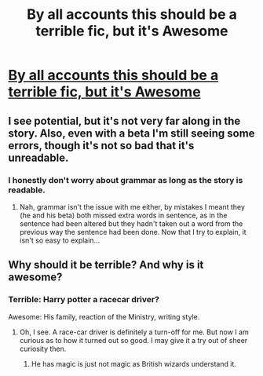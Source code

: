 #+TITLE: By all accounts this should be a terrible fic, but it's Awesome

* [[http://m.fanfiction.net/s/8975202/1/][By all accounts this should be a terrible fic, but it's Awesome]]
:PROPERTIES:
:Author: commando678
:Score: 3
:DateUnix: 1380420072.0
:DateShort: 2013-Sep-29
:END:

** I see potential, but it's not very far along in the story. Also, even with a beta I'm still seeing some errors, though it's not so bad that it's unreadable.
:PROPERTIES:
:Author: DoctorJynx
:Score: 5
:DateUnix: 1380436872.0
:DateShort: 2013-Sep-29
:END:

*** I honestly don't worry about grammar as long as the story is readable.
:PROPERTIES:
:Author: commando678
:Score: 3
:DateUnix: 1380480046.0
:DateShort: 2013-Sep-29
:END:

**** Nah, grammar isn't the issue with me either, by mistakes I meant they (he and his beta) both missed extra words in sentence, as in the sentence had been altered but they hadn't taken out a word from the previous way the sentence had been done. Now that I try to explain, it isn't so easy to explain...
:PROPERTIES:
:Author: DoctorJynx
:Score: 2
:DateUnix: 1380482914.0
:DateShort: 2013-Sep-29
:END:


** Why should it be terrible? And why is it awesome?
:PROPERTIES:
:Author: LeLapinBlanc
:Score: 3
:DateUnix: 1380443744.0
:DateShort: 2013-Sep-29
:END:

*** Terrible: Harry potter a racecar driver?

Awesome: His family, reaction of the Ministry, writing style.
:PROPERTIES:
:Author: commando678
:Score: 2
:DateUnix: 1380480012.0
:DateShort: 2013-Sep-29
:END:

**** Oh, I see. A race-car driver is definitely a turn-off for me. But now I am curious as to how it turned out so good. I may give it a try out of sheer curiosity then.
:PROPERTIES:
:Author: LeLapinBlanc
:Score: 1
:DateUnix: 1380484357.0
:DateShort: 2013-Sep-29
:END:

***** He has magic is just not magic as British wizards understand it.
:PROPERTIES:
:Author: commando678
:Score: 1
:DateUnix: 1380487404.0
:DateShort: 2013-Sep-30
:END:

